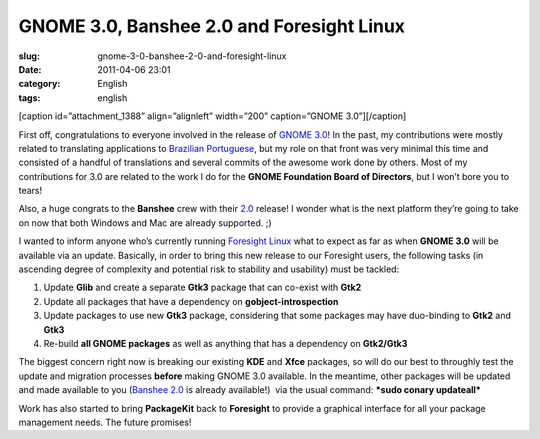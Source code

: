 GNOME 3.0, Banshee 2.0 and Foresight Linux
##########################################
:slug: gnome-3-0-banshee-2-0-and-foresight-linux
:date: 2011-04-06 23:01
:category: English
:tags: english

[caption id=”attachment\_1388” align=”alignleft” width=”200”
caption=”GNOME 3.0”]\ |GNOME 3.0|\ [/caption]

First off, congratulations to everyone involved in the release of `GNOME
3.0 <http://www.gnome.org/news/2011/04/gnome-3-0-has-arrived/>`__! In
the past, my contributions were mostly related to translating
applications to `Brazilian
Portuguese <http://l10n.gnome.org/languages/pt_BR/>`__, but my role on
that front was very minimal this time and consisted of a handful of
translations and several commits of the awesome work done by others.
Most of my contributions for 3.0 are related to the work I do for the
**GNOME Foundation Board of Directors**, but I won’t bore you to tears!

Also, a huge congrats to the **Banshee** crew with their
`2.0 <http://gburt.blogspot.com/2011/04/banshee-20-is-here.html>`__
release! I wonder what is the next platform they’re going to take on now
that both Windows and Mac are already supported. ;)

I wanted to inform anyone who’s currently running `Foresight
Linux <http://www.foresightlinux.org>`__ what to expect as far as when
**GNOME 3.0** will be available via an update. Basically, in order to
bring this new release to our Foresight users, the following tasks (in
ascending degree of complexity and potential risk to stability and
usability) must be tackled:

#. Update **Glib** and create a separate **Gtk3** package that can
   co-exist with **Gtk2**
#. Update all packages that have a dependency on
   **gobject-introspection**
#. Update packages to use new **Gtk3** package, considering that some
   packages may have duo-binding to **Gtk2** and **Gtk3**
#. Re-build **all GNOME packages** as well as anything that has a
   dependency on **Gtk2/Gtk3**

The biggest concern right now is breaking our existing **KDE** and
**Xfce** packages, so will do our best to throughly test the update and
migration processes **before** making GNOME 3.0 available. In the
meantime, other packages will be updated and made available to you
(`Banshee
2.0 <http://gburt.blogspot.com/2011/04/banshee-20-is-here.html>`__ is
already available!)  via the usual command: ***sudo conary updateall***

Work has also started to bring **PackageKit** back to **Foresight** to
provide a graphical interface for all your package management needs. The
future promises!

.. |GNOME 3.0| image:: http://www.ogmaciel.com/wp-content/uploads/2011/04/iamgnome.png
   :target: http://www.ogmaciel.com/wp-content/uploads/2011/04/iamgnome.png

